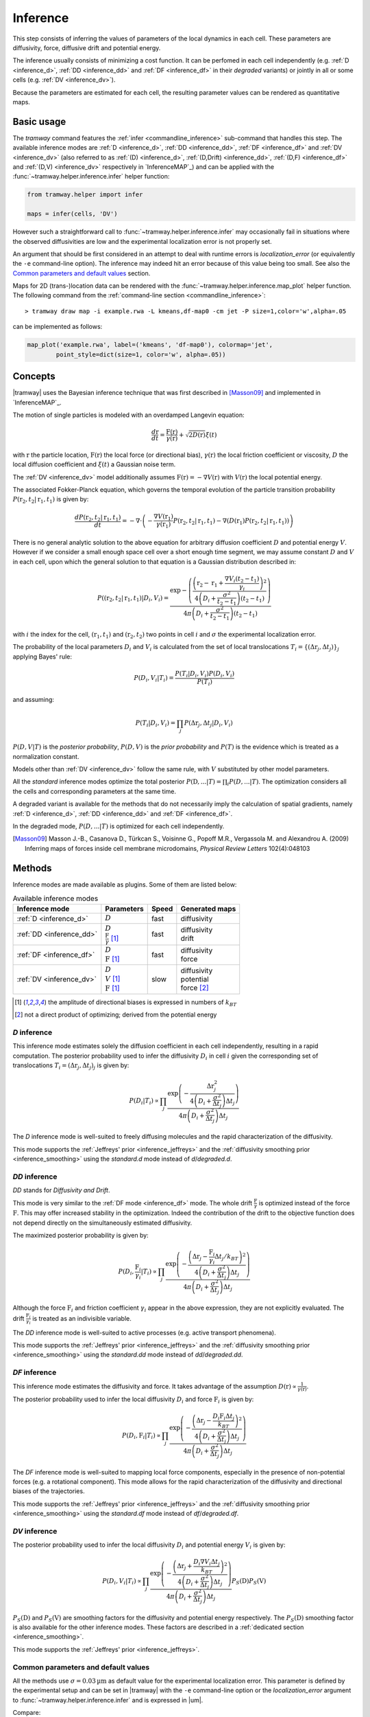 .. _inference:

Inference
=========

This step consists of inferring the values of parameters of the local dynamics in each cell.
These parameters are diffusivity, force, diffusive drift and potential energy.

The inference usually consists of minimizing a cost function.
It can be perfomed in each cell independently (e.g. :ref:`D <inference_d>`, :ref:`DD <inference_dd>` and :ref:`DF <inference_df>` in their *degraded* variants) or jointly in all or some cells (e.g. :ref:`DV <inference_dv>`).

Because the parameters are estimated for each cell, the resulting parameter values can be rendered as quantitative maps.


Basic usage
-----------

The *tramway* command features the :ref:`infer <commandline_inference>` sub-command that handles this step.
The available inference modes are :ref:`D <inference_d>`, :ref:`DD <inference_dd>`, :ref:`DF <inference_df>` and :ref:`DV <inference_dv>` 
(also referred to as :ref:`(D) <inference_d>`, :ref:`(D,Drift) <inference_dd>`, :ref:`(D,F) <inference_df>` and :ref:`(D,V) <inference_dv>` respectively in `InferenceMAP`_) 
and can be applied with the :func:`~tramway.helper.inference.infer` helper function:

.. code-block:: python

	from tramway.helper import infer

	maps = infer(cells, 'DV')


However such a straightforward call to :func:`~tramway.helper.inference.infer` may occasionally fail in situations where the observed diffusivities are low and the experimental localization error is not properly set.

An argument that should be first considered in an attempt to deal with runtime errors is `localization_error` (or equivalently the ``-e`` command-line option).
The inference may indeed hit an error because of this value being too small.
See also the `Common parameters and default values`_ section.


Maps for 2D (trans-)location data can be rendered with the :func:`~tramway.helper.inference.map_plot` helper function.
The following command from the :ref:`command-line section <commandline_inference>`::

	> tramway draw map -i example.rwa -L kmeans,df-map0 -cm jet -P size=1,color='w',alpha=.05

can be implemented as follows:

.. code-block:: python

	map_plot('example.rwa', label=('kmeans', 'df-map0'), colormap='jet',
		point_style=dict(size=1, color='w', alpha=.05))



Concepts
--------

|tramway| uses the Bayesian inference technique that was first described in [Masson09]_ and implemented in `InferenceMAP`_. 

The motion of single particles is modeled with an overdamped Langevin equation:

.. math::

	\frac{d\textbf{r}}{dt} = \frac{\textbf{F}(\textbf{r})}{\gamma(\textbf{r})} + \sqrt{2D(\textbf{r})} \xi(t)

with :math:`\textbf{r}` the particle location, 
:math:`\textbf{F}(\textbf{r})` the local force (or directional bias), 
:math:`\gamma(\textbf{r})` the local friction coefficient or viscosity, 
:math:`D` the local diffusion coefficient and 
:math:`\xi(t)` a Gaussian noise term.

The :ref:`DV <inference_dv>` model additionally assumes :math:`\textbf{F}(\textbf{r}) = - \nabla V(\textbf{r})` 
with :math:`V(\textbf{r})` the local potential energy.

The associated Fokker-Planck equation, which governs the temporal evolution of the particle transition probability :math:`P(\textbf{r}_2, t_2 | \textbf{r}_1, t_1)` is given by:

.. math::

	\frac{dP(\textbf{r}_2, t_2 | \textbf{r}_1, t_1)}{dt} = - \nabla\cdot\left(-\frac{\nabla V(\textbf{r}_1)}{\gamma(\textbf{r}_1)} P(\textbf{r}_2, t_2 | \textbf{r}_1, t_1) - \nabla (D(\textbf{r}_1) P(\textbf{r}_2, t_2 | \textbf{r}_1, t_1))\right)

There is no general analytic solution to the above equation for arbitrary diffusion coefficient :math:`D` and potential energy :math:`V`.
However if we consider a small enough space cell over a short enough time segment, we may assume constant :math:`D` and :math:`V` in each cell, 
upon which the general solution to that equation is a Gaussian distribution described in:

.. math::

	P((\textbf{r}_2, t_2 | \textbf{r}_1, t_1) | D_i, V_i) = \frac{\textrm{exp} - \left(\frac{\left(\textbf{r}_2 - \textbf{r}_1 + \frac{\nabla V_i (t_2 - t_1)}{\gamma_i}\right)^2}{4 \left(D_i + \frac{\sigma^2}{t_2 - t_1}\right)(t_2 - t_1)}\right)}{4 \pi \left(D_i + \frac{\sigma^2}{t_2 - t_1}\right)(t_2 - t_1)}

with :math:`i` the index for the cell, :math:`(\textbf{r}_1, t_1)` and :math:`(\textbf{r}_2, t_2)` two points in cell :math:`i` and :math:`\sigma` the experimental localization error.

The probability of the local parameters :math:`D_i` and :math:`V_i` is calculated from the set of local translocations :math:`T_i=\{( \Delta\textbf{r}_j, \Delta t_j )\}_j` applying Bayes' rule:

.. math::

	P( D_i, V_i | T_i ) = \frac{P( T_i | D_i, V_i ) P( D_i, V_i )}{P(T_i)}

and assuming:

.. math::

	P( T_i | D_i, V_i ) = \prod_j P( \Delta\textbf{r}_j, \Delta t_j | D_i, V_i )

:math:`P(D,V|T)` is the *posterior probability*, :math:`P(D,V)` is the *prior probability* and :math:`P(T)` is the evidence which is treated as a normalization constant.

Models other than :ref:`DV <inference_dv>` follow the same rule, with :math:`V` substituted by other model parameters.

All the *standard* inference modes optimize the total posterior :math:`P(\textbf{D},...|T) = \prod_i P(D,...|T)`.
The optimization considers all the cells and corresponding parameters at the same time.

A degraded variant is available for the methods that do not necessarily imply the calculation of spatial gradients, namely :ref:`D <inference_d>`, :ref:`DD <inference_dd>` and :ref:`DF <inference_df>`.

In the degraded mode, :math:`P(D,...|T)` is optimized for each cell independently.


.. [Masson09] Masson J.-B., Casanova D., Türkcan S., Voisinne G., Popoff M.R., Vergassola M. and Alexandrou A. (2009) Inferring maps of forces inside cell membrane microdomains, *Physical Review Letters* 102(4):048103


Methods
-------

Inference modes are made available as plugins.
Some of them are listed below:


.. list-table:: Available inference modes
   :header-rows: 1

   * - Inference mode
     - Parameters
     - Speed
     - Generated maps

   * - :ref:`D <inference_d>`
     - | :math:`D`
     - fast
     - | diffusivity

   * - :ref:`DD <inference_dd>`
     - | :math:`D`
       | :math:`\frac{\textbf{F}}{\gamma}` [#a]_
     - fast
     - | diffusivity
       | drift

   * - :ref:`DF <inference_df>`
     - | :math:`D`
       | :math:`\textbf{F}` [#a]_
     - fast
     - | diffusivity
       | force

   * - :ref:`DV <inference_dv>`
     - | :math:`D`
       | :math:`V` [#a]_
       | :math:`\textbf{F}` [#a]_
     - slow
     - | diffusivity
       | potential
       | force [#b]_


.. [#a] the amplitude of directional biases is expressed in numbers of :math:`k_BT`
.. [#b] not a direct product of optimizing; derived from the potential energy


.. _inference_d:

*D* inference
^^^^^^^^^^^^^

This inference mode estimates solely the diffusion coefficient in each cell independently, resulting in a rapid computation.
The posterior probability used to infer the diffusivity :math:`D_i` in cell :math:`i` given the corresponding set of translocations :math:`T_i = {(\Delta\textbf{r}_j, \Delta t_j)}_j` is given by:

.. math::

	P(D_i | T_i) \propto \prod_j \frac{\textrm{exp}\left(-\frac{\Delta\textbf{r}_j^2}{4\left(D_i+\frac{\sigma^2}{\Delta t_j}\right)\Delta t_j}\right)}{4\pi\left(D_i+\frac{\sigma^2}{\Delta t_j}\right)\Delta t_j}

The *D* inference mode is well-suited to freely diffusing molecules and the rapid characterization of the diffusivity.

This mode supports the :ref:`Jeffreys' prior <inference_jeffreys>` and the :ref:`diffusivity smoothing prior <inference_smoothing>` using the *standard.d* mode instead of *d*/*degraded.d*.

.. _inference_dd:

*DD* inference
^^^^^^^^^^^^^^

*DD* stands for *Diffusivity and Drift*.

This mode is very similar to the :ref:`DF mode <inference_df>` mode. 
The whole drift :math:`\frac{\textbf{F}}{\gamma}` is optimized instead of the force :math:`\textbf{F}`. 
This may offer increased stability in the optimization. 
Indeed the contribution of the drift to the objective function does not depend directly on the simultaneously estimated diffusivity.

The maximized posterior probability is given by:

.. math::

	P(D_i, \frac{\textbf{F}_i}{\gamma_i} | T_i) \propto \prod_j \frac{\textrm{exp}\left(-\frac{\left(\Delta\textbf{r}_j - \frac{\textbf{F}_i}{\gamma_i}\Delta t_j/k_BT\right)^2}{4\left(D_i+\frac{\sigma^2}{\Delta t_j}\right)\Delta t_j}\right)}{4\pi\left(D_i+\frac{\sigma^2}{\Delta t_j}\right)\Delta t_j}

Although the force :math:`\textbf{F}_i` and friction coefficient :math:`\gamma_i` appear in the above expression, they are not explicitly evaluated. 
The drift :math:`\frac{\textbf{F}_i}{\gamma_i}` is treated as an indivisible variable.

The *DD* inference mode is well-suited to active processes (e.g. active transport phenomena).

This mode supports the :ref:`Jeffreys' prior <inference_jeffreys>` and the :ref:`diffusivity smoothing prior <inference_smoothing>` using the *standard.dd* mode instead of *dd*/*degraded.dd*.

.. _inference_df:

*DF* inference
^^^^^^^^^^^^^^

This inference mode estimates the diffusivity and force.
It takes advantage of the assumption :math:`D(\textbf{r}) \propto \frac{1}{\gamma(\textbf{r})}`.

The posterior probability used to infer the local diffusivity :math:`D_i` and force :math:`\textbf{F}_i` is given by:

.. math::

	P(D_i, \textbf{F}_i | T_i) \propto \prod_j \frac{\textrm{exp}\left(-\frac{\left(\Delta\textbf{r}_j - \frac{D_i\textbf{F}_i\Delta t_j}{k_BT}\right)^2}{4\left(D_i+\frac{\sigma^2}{\Delta t_j}\right)\Delta t_j}\right)}{4\pi\left(D_i+\frac{\sigma^2}{\Delta t_j}\right)\Delta t_j}

The *DF* inference mode is well-suited to mapping local force components, especially in the presence of non-potential forces (e.g. a rotational component).
This mode allows for the rapid characterization of the diffusivity and directional biases of the trajectories.

This mode supports the :ref:`Jeffreys' prior <inference_jeffreys>` and the :ref:`diffusivity smoothing prior <inference_smoothing>` using the *standard.df* mode instead of *df*/*degraded.df*.


.. _inference_dv:

*DV* inference
^^^^^^^^^^^^^^

The posterior probability used to infer the local diffusivity :math:`D_i` and potential energy :math:`V_i` is given by:

.. math::

	P(D_i, V_i | T_i) \propto \prod_j \frac{\textrm{exp}\left(-\frac{\left(\Delta\textbf{r}_j + \frac{D_i\nabla V_i\Delta t_j}{k_BT}\right)^2}{4\left(D_i+\frac{\sigma^2}{\Delta t_j}\right)\Delta t_j}\right)}{4\pi\left(D_i+\frac{\sigma^2}{\Delta t_j}\right)\Delta t_j}P_S(\textbf{D})P_S(\textbf{V})

:math:`P_S(\textbf{D})` and :math:`P_S(\textbf{V})` are smoothing factors for the diffusivity and potential energy respectively.
The :math:`P_S(\textbf{D})` smoothing factor is also available for the other inference modes.
These factors are described in a :ref:`dedicated section <inference_smoothing>`.

This mode supports the :ref:`Jeffreys' prior <inference_jeffreys>`.

.. _inference_parameters:

Common parameters and default values
^^^^^^^^^^^^^^^^^^^^^^^^^^^^^^^^^^^^

All the methods use :math:`\sigma = 0.03 \textrm{µm}` as default value for the experimental localization error.
This parameter is defined by the experimental setup and can be set in |tramway| with the ``-e`` command-line option or the `localization_error` argument to :func:`~tramway.helper.inference.infer` and is expressed in |um|.

Compare::

	> tramway -i example.rwa infer dd -e 0.01 -l DD_sigma_10nm

.. code-block:: python

	from tramway.helper import infer

	infer('example.rwa', 'dd', localization_error=0.01, output_label='DD_sigma_10nm')


.. Although not clearly indicated elsewhere, the diffusivity is bounded to the minimum value :math:`0` by default. 
.. If the Jeffreys' prior is requested, then this minimum default value is :math:`0.01`. 
.. This can be overwritten with the ``--min-diffusivity`` command-line option or the `min_diffusivity` argument to :func:`~tramway.helper.inference.infer`.

.. Note that in some cases it can be beneficial to allow negative values for the diffusivity.

If no specific prior is defined, a uniform prior is used by default.

.. _inference_jeffreys:

Jeffreys' prior
"""""""""""""""

All the methods described here also feature an optional Jeffreys' prior on the diffusivity. 
It is a non-informative prior used to ensure that the posterior probability distribution is invariant by re-parametrization.

This prior - referred to as :math:`P_J(D_i)` - multiplies with the original expression of the posterior probability.
The maximized probability becomes:

.. math::

	P^*(D_i, ... | T_i) = P(D_i, ... | T_i) P_J(D_i)

Its value varies depending on the inference mode. Compare:

.. list-table:: Jeffreys' prior for the different inference modes
   :header-rows: 1

   * - Inference mode
     - Jeffreys' prior :math:`P_J(D_i)`

   * - :ref:`D <inference_d>`
     - :math:`\frac{1}{\left(D_i\overline{\Delta t}_i + \sigma^2\right)^2}`

   * - :ref:`DD <inference_dd>`
     - :math:`\frac{1}{\left(D_i\overline{\Delta t}_i + \sigma^2\right)^2}`

   * - :ref:`DF <inference_df>`
     - :math:`\frac{D_i^2}{\left(D_i\overline{\Delta t}_i + \sigma^2\right)^2}`

   * - :ref:`DV <inference_dv>`
     - :math:`\frac{D_i^2}{\left(D_i\overline{\Delta t}_i + \sigma^2\right)^2}`


The Jeffreys' prior may be introduced in the posterior probability with the ``-j`` command-line option or the `jeffreys_prior` argument to :func:`~tramway.helper.inference.infer`.
Compare::

	> tramway -i example.rwa infer dd -j -l DD_jeffreys

.. code-block:: python

	from tramway.helper import infer

	infer('example.rwa', 'standard.dd', jeffreys_prior=True, output_label='DD_jeffreys')


Note that with this prior the default minimum diffusivity value is :math:`0.01`. 
Consider modifying this value.


.. _inference_smoothing:

Smoothing priors
""""""""""""""""

A smoothing (improper) prior penalizes the gradients of the inferred parameters. 
It is meant to reinforce the physical plausibility of the inferred maps. 
For example, in certain situations we do not expect large changes in the diffusion coefficient between neighbouring cells.

|tramway| features *degraded* and *standard* variants for the :ref:`D <inference_d>`, :ref:`DD <inference_dd>` and :ref:`DF <inference_df>` inference modes.
The *standard* variants add an optional smoothing factor :math:`P_S(\textbf{D})` for the diffusivity.

These variants are available as the respective plugins: *standard.d* (or *smooth.d*), *standard.df* (or *smooth.df*), *standard.dd* (or *smooth.dd*).

This prior multiplies with the original expression of the posterior probability and penalizes all the diffusivity gradients. 
:math:`P_S` is a function of the diffusivity at all the cells, hence the vectorial notation :math:`\textbf{D}` for the diffusivity.

The maximized probability becomes:

.. math::

	P^*(\textbf{D}, ... | T) = P_S(\textbf{D}) \prod_i P(D_i, ... | T_i)

with:

.. math::

	P_S(\textbf{D}) = \textrm{exp}\left(-\mu\sum_i ||\nabla D_i||^2\right)


The :math:`\mu` parameter can be set with the ``-d`` command-line option or the `diffusivity_prior` argument to :func:`~tramway.helper.inference.infer`.
Compare::

	> tramway -i example.rwa infer standard.dd -d 1 -l DD_d_1

.. code-block:: python

	from tramway.helper import infer

	infer('example.rwa', 'standard.dd', diffusivity_prior=1., output_label='DD_d_1')



Note that the :ref:`DV <inference_dv>` inference mode readily features this smoothing factor, in addition to a similar smoothing factor :math:`P_S(\textbf{V})` for the potential energy:

.. math::

	P_S(\textbf{V}) = \textrm{exp}\left(-\lambda\sum_i ||\nabla V_i||^2\right)

Similarly to :math:`\mu`, the :math:`\lambda` parameter can be set with the ``-v`` command-line option or the `potential_prior` argument to :func:`~tramway.helper.inference.infer`.


Implementation details
----------------------

Maps
^^^^

The maps are available as :class:`~tramway.inference.base.Maps` objects that expose a `pandas.DataFrame`-like interface with "column" names such as '*diffusivity*', '*potential*' and '*force*'.

``maps['force']`` for 2D space-only data will typically return a :class:`~pandas.DataFrame` with two columns '*force x*' and '*force y*', where *x* and *y* refers to the space dimensions.


Distributed cells
^^^^^^^^^^^^^^^^^

The :func:`~tramway.helper.inference.infer` function prepares the :class:`~tramway.tessellation.base.CellStats` partition (see the :ref:`tessellation` section) before the inference is run.

Cells are represented by either :class:`~tramway.inference.base.Locations` or :class:`~tramway.inference.base.Translocations` objects. 
Both types of objects derivate from the :class:`~tramway.inference.base.Cell` class.

These cell objects are grouped together in a dict-like :class:`~tramway.inference.base.Distributed` object.
The :class:`~tramway.inference.base.Distributed` class controls how the cells and the associated (trans-)locations are passed to the inference algorithm.

For example cells can be grouped in subsets of cells.
In this case the top :class:`~tramway.inference.base.Distributed` object will contain other :class:`~tramway.inference.base.Distributed` objects that will in turn contain :class:`~tramway.inference.base.Cell` objects.

The main routine of an inference plugin receives a :class:`~tramway.inference.base.Distributed` object and can:

* iterate over the contained cells (:class:`~tramway.inference.base.Distributed` features a dict-like interface),
* take benefit from the cell adjacency matrix (attribute :attr:`~tramway.inference.base.Distributed.adjacency`)
* and other convenience calculations such as gradient components (method :meth:`~tramway.inference.base.Distributed.grad`) that can be summed (method :meth:`~tramway.inference.base.Distributed.grad_sum`).


The :meth:`~tramway.inference.base.Distributed.run` applies the inference routine on the defined subsets of cells.
It handles the multi-processing logic and combines the regional maps into a full map.
The number of workers (or processes) can be set with the `worker_count` argument.


.. _inference_bayes_factor:

Force testing
-------------

In every cell, the inferred drift can be compared against the effect of diffusivity gradients.

The `bayes_factor`_ module calculates the odds (the probability ratio) of having an actual active force
over the probability that diffusivity gradients can explain the observed drift.
The user-specified `B_threshold` threshold sets the required level of evidence.
Values above `B_threshold` indicate the presence of an active force,
and values below `1/B_threshold` indicate that diffusivity gradients are the moste likely explanation of the observed drift.
The values in-between indicate that a conclusion cannot be reached at the required level of evidence.

The `bayes_factor`_ plugin generates 3 additional maps:

* `lg_B`: current Bayes factor value
* `force`: ternary map for the presence of an active force (``-1``: no force, ``0``: insufficient evidence, ``1``: force)
* `min_n`: given the supplied total force and diffusivity gradient estimates are correct, returns a number of points to be collected in the current bin, so as to reach the required level of evidence.

The `bayes_factor`_ plugin operates on top of a diffusivity map that must be inferred first, preferably with the *d.conj_prior* plugin.

The current version of the `bayes_factor`_ plugin does not test the drift or force inferred by plugins such as :ref:`DD <inference_dd>`, :ref:`DF <inference_df>` or :ref:`DV <inference_dv>`.


.. Advanced usage
.. --------------

.. Fuzzy cell-point association
.. ^^^^^^^^^^^^^^^^^^^^^^^^^^^^


.. Custom gradient
.. ^^^^^^^^^^^^^^^


